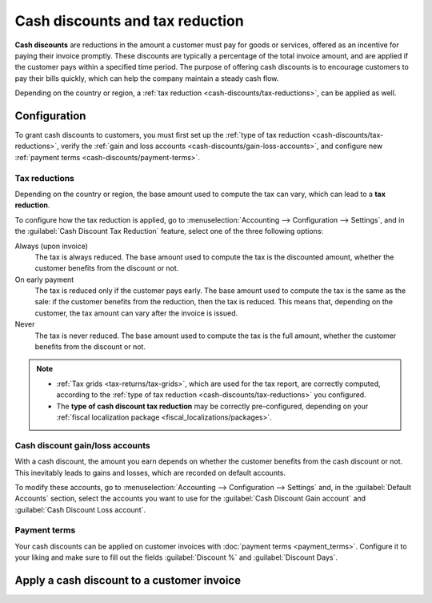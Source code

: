 ================================
Cash discounts and tax reduction
================================

**Cash discounts** are reductions in the amount a customer must pay for goods or services, offered
as an incentive for paying their invoice promptly. These discounts are typically a percentage of the
total invoice amount, and are applied if the customer pays within a specified time period. The
purpose of offering cash discounts is to encourage customers to pay their bills quickly, which can
help the company maintain a steady cash flow.

.. example::
   You issue a €100 invoice on the 1st of January. The full payment is due within 30 days, and you
   also offer a 2% discount if your customer pays you within seven days.

   The customer can pay €98 up to the 8th of January. After that date, they would have to pay €100
   by the 31st of January.

Depending on the country or region, a :ref:`tax reduction <cash-discounts/tax-reductions>`, can be
applied as well.

.. _cash-discounts/configuration:

Configuration
=============

To grant cash discounts to customers, you must first set up the :ref:`type of tax reduction
<cash-discounts/tax-reductions>`, verify the :ref:`gain and loss accounts
<cash-discounts/gain-loss-accounts>`, and configure new :ref:`payment terms
<cash-discounts/payment-terms>`.

.. _cash-discounts/tax-reductions:

Tax reductions
--------------

Depending on the country or region, the base amount used to compute the tax can vary, which can lead
to a **tax reduction**.

To configure how the tax reduction is applied, go to :menuselection:`Accounting --> Configuration
--> Settings`, and in the :guilabel:`Cash Discount Tax Reduction` feature, select one of the three
following options:

Always (upon invoice)
  The tax is always reduced. The base amount used to compute the tax is the discounted amount,
  whether the customer benefits from the discount or not.

On early payment
  The tax is reduced only if the customer pays early. The base amount used to compute the tax is the
  same as the sale: if the customer benefits from the reduction, then the tax is reduced. This means
  that, depending on the customer, the tax amount can vary after the invoice is issued.

Never
  The tax is never reduced. The base amount used to compute the tax is the full amount, whether the
  customer benefits from the discount or not.

.. example::

   You issue a €100 invoice (tax-excluded) on the 1st of January, with a 21% tax rate. The full
   payment is due within 30 days, and you also offer a 2% discount if your customer pays you within
   seven days.

   .. tabs::

      .. tab:: Always (upon invoice)

         .. list-table::
            :header-rows: 1

            * - Due date
              - Total amount due
              - Computation
            * - 8th of January
              - €118.58
              - (€98 + (21% of €98))
            * - 31st of January
              - €120.58
              - (€100 + (21% of €98))

      .. tab:: On early payment

         .. list-table::
            :header-rows: 1

            * - Due date
              - Total amount due
              - Computation
            * - 8th of January
              - €118.58
              - (€98 + (21% of €98))
            * - 31st of January
              - €121.00
              - (€100 + (21% of €100))

      .. tab:: Never

         .. list-table::
            :header-rows: 1

            * - Due date
              - Total amount due
              - Computation
            * - 8th of January
              - €119.00
              - (€98 + (21% of €100))
            * - 31st of January
              - €121.00
              - (€100 + (21% of €100))

.. note::
   - :ref:`Tax grids <tax-returns/tax-grids>`, which are used for the tax report, are correctly
     computed, according to the :ref:`type of tax reduction <cash-discounts/tax-reductions>` you
     configured.
   - The **type of cash discount tax reduction** may be correctly pre-configured, depending on your
     :ref:`fiscal localization package <fiscal_localizations/packages>`.

.. _cash-discounts/gain-loss-accounts:

Cash discount gain/loss accounts
--------------------------------

With a cash discount, the amount you earn depends on whether the customer benefits from the cash
discount or not. This inevitably leads to gains and losses, which are recorded on default accounts.

To modify these accounts, go to :menuselection:`Accounting --> Configuration --> Settings` and, in
the :guilabel:`Default Accounts` section, select the accounts you want to use for the
:guilabel:`Cash Discount Gain account` and :guilabel:`Cash Discount Loss account`.

.. _cash-discounts/payment-terms:

Payment terms
-------------

Your cash discounts can be applied on customer invoices with :doc:`payment terms <payment_terms>`.
Configure it to your liking and make sure to fill out the fields :guilabel:`Discount %` and
:guilabel:`Discount Days`.

.. image:: cash_discounts/payment-terms.png
   :align: center
   :alt: Configuration of payment terms named "2/7 Net 30". The field "Description on Invoices"
         reads: "Payment terms: 30 Days, 2% Early Payment Discount under 7 days".

.. seealso::
  - :doc:`payment_terms`

.. _cash-discounts/customer-invoice:

Apply a cash discount to a customer invoice
===========================================
